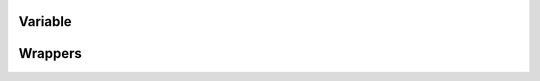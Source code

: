 .. Copyright (c) 2022, Peter Lenz

   Distributed under the terms of the  Apache-2.0 License.

   The full license is in the file LICENSE, distributed with this software.
   
Variable
========

   
   
Wrappers
========
